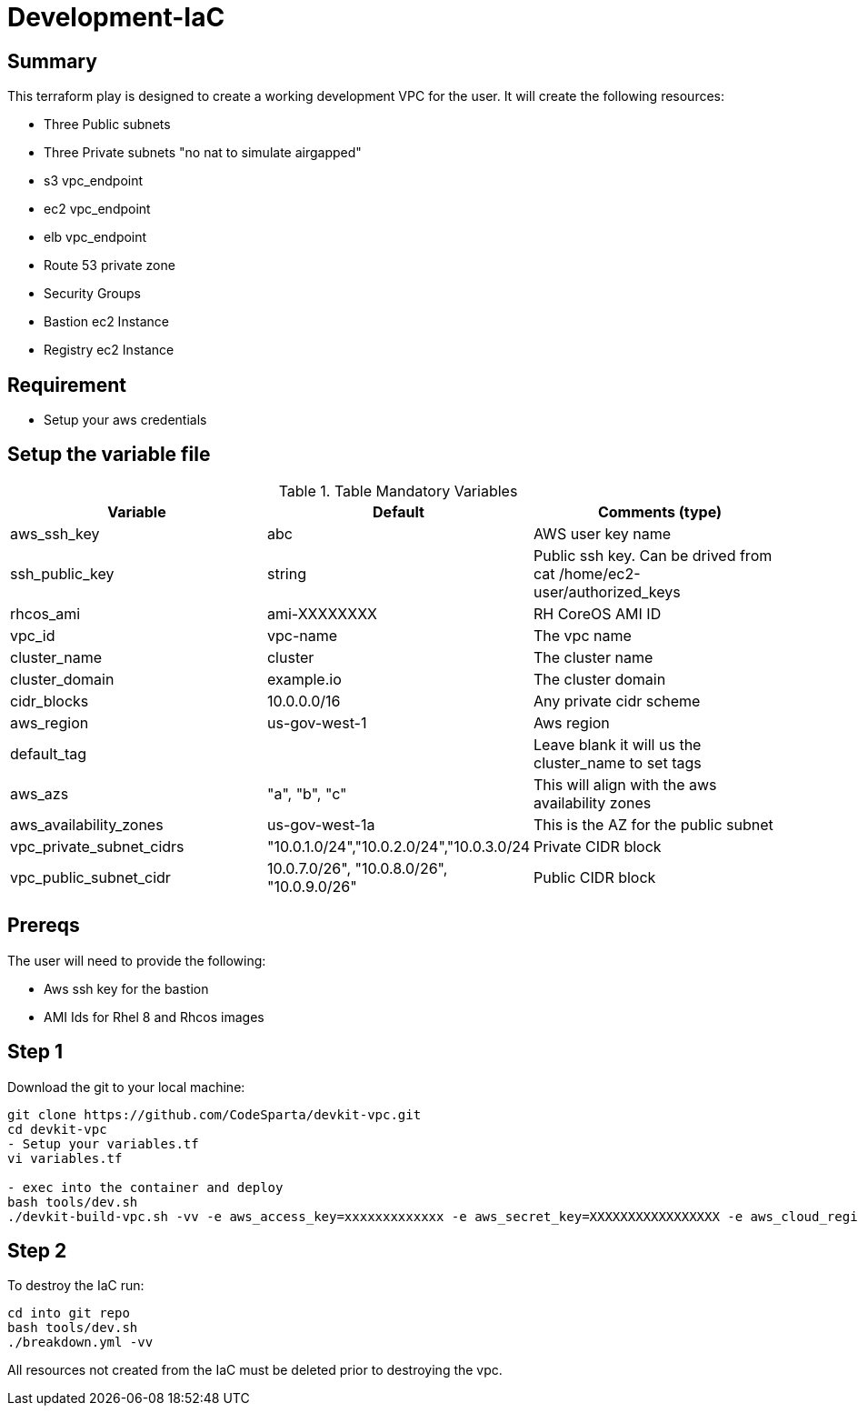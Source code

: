 # Development-IaC

== Summary
This terraform play is designed to create a working development VPC for the user. It will create the following resources:

- Three Public subnets
- Three Private subnets "no nat to simulate airgapped"
- s3 vpc_endpoint
- ec2 vpc_endpoint
- elb vpc_endpoint
- Route 53 private zone
- Security Groups
- Bastion ec2 Instance
- Registry ec2 Instance

== Requirement
- Setup your aws credentials 

== Setup the variable file
.Table Mandatory Variables
|===
| Variable   | Default | Comments (type)

|aws_ssh_key
|abc
|AWS user key name

|ssh_public_key
|string
|Public ssh key. Can be drived from cat /home/ec2-user/authorized_keys

|rhcos_ami
|ami-XXXXXXXX
|RH CoreOS AMI ID

|vpc_id
|vpc-name
|The vpc name

|cluster_name
|cluster
|The cluster name

|cluster_domain
|example.io
|The cluster domain

|cidr_blocks
|10.0.0.0/16
|Any private cidr scheme

|aws_region
|us-gov-west-1
|Aws region

|default_tag
|
|Leave blank it will us the cluster_name to set tags

|aws_azs
|"a", "b", "c"
|This will align with the aws availability zones

|aws_availability_zones
|us-gov-west-1a
|This is the AZ for the public subnet

|vpc_private_subnet_cidrs
|"10.0.1.0/24","10.0.2.0/24","10.0.3.0/24
|Private CIDR block

|vpc_public_subnet_cidr
|10.0.7.0/26", "10.0.8.0/26", "10.0.9.0/26"
|Public CIDR block

|===

== Prereqs

The user will need to provide the following:

- Aws ssh key for the bastion
- AMI Ids for Rhel 8 and Rhcos images

== Step 1
Download the git to your local machine:
```
git clone https://github.com/CodeSparta/devkit-vpc.git
cd devkit-vpc
- Setup your variables.tf
vi variables.tf

- exec into the container and deploy
bash tools/dev.sh
./devkit-build-vpc.sh -vv -e aws_access_key=xxxxxxxxxxxxx -e aws_secret_key=XXXXXXXXXXXXXXXXX -e aws_cloud_region=us-gov-west-1
    

```

== Step 2
To destroy the IaC run:
```
cd into git repo
bash tools/dev.sh
./breakdown.yml -vv
```
All resources not created from the IaC must be deleted prior to destroying the vpc.
